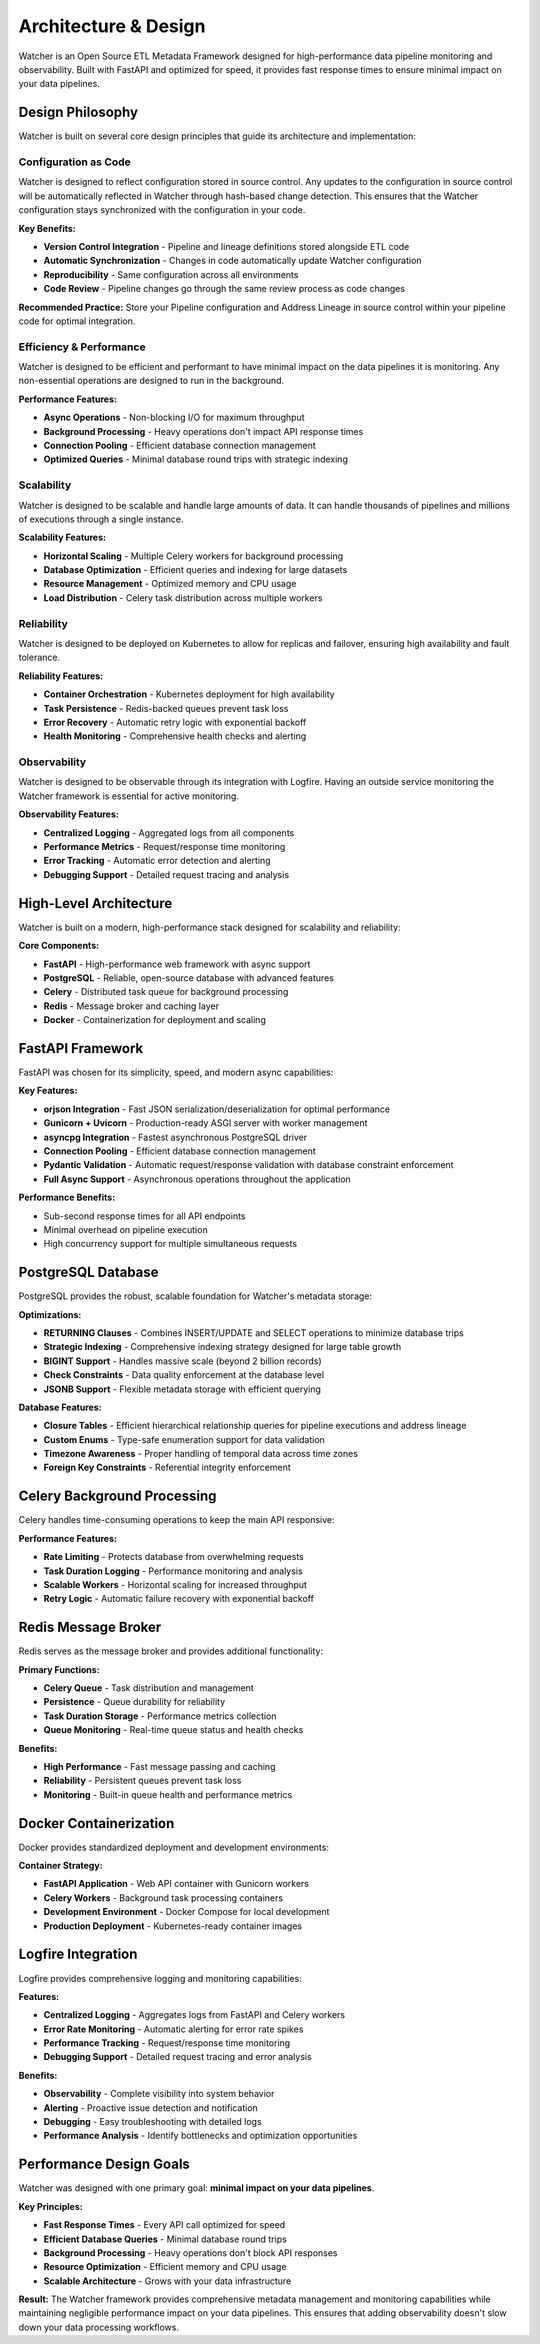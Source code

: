 Architecture & Design
===============

Watcher is an Open Source ETL Metadata Framework designed for high-performance 
data pipeline monitoring and observability. 
Built with FastAPI and optimized for speed, it provides fast response times to ensure 
minimal impact on your data pipelines.

Design Philosophy
~~~~~~~~~~~~~~~~~

Watcher is built on several core design principles 
that guide its architecture and implementation:

Configuration as Code
--------------------

Watcher is designed to reflect configuration stored in source control. Any updates to the configuration in source control will be automatically reflected in Watcher through hash-based change detection. This ensures that the Watcher configuration stays synchronized with the configuration in your code.

**Key Benefits:**

- **Version Control Integration** - Pipeline and lineage definitions stored alongside ETL code
- **Automatic Synchronization** - Changes in code automatically update Watcher configuration
- **Reproducibility** - Same configuration across all environments
- **Code Review** - Pipeline changes go through the same review process as code changes

**Recommended Practice:**
Store your Pipeline configuration and Address Lineage in source control within your pipeline code for optimal integration.

Efficiency & Performance
------------------------

Watcher is designed to be efficient and performant to have minimal impact on the data pipelines it is monitoring. Any non-essential operations are designed to run in the background.

**Performance Features:**

- **Async Operations** - Non-blocking I/O for maximum throughput
- **Background Processing** - Heavy operations don't impact API response times
- **Connection Pooling** - Efficient database connection management
- **Optimized Queries** - Minimal database round trips with strategic indexing

Scalability
-----------

Watcher is designed to be scalable and handle large amounts of data. It can handle thousands of pipelines and millions of executions through a single instance.

**Scalability Features:**

- **Horizontal Scaling** - Multiple Celery workers for background processing
- **Database Optimization** - Efficient queries and indexing for large datasets
- **Resource Management** - Optimized memory and CPU usage
- **Load Distribution** - Celery task distribution across multiple workers

Reliability
-----------

Watcher is designed to be deployed on Kubernetes to allow for replicas and failover, ensuring high availability and fault tolerance.

**Reliability Features:**

- **Container Orchestration** - Kubernetes deployment for high availability
- **Task Persistence** - Redis-backed queues prevent task loss
- **Error Recovery** - Automatic retry logic with exponential backoff
- **Health Monitoring** - Comprehensive health checks and alerting

Observability
-------------

Watcher is designed to be observable through its integration with Logfire. Having an outside service monitoring the Watcher framework is essential for active monitoring.

**Observability Features:**

- **Centralized Logging** - Aggregated logs from all components
- **Performance Metrics** - Request/response time monitoring
- **Error Tracking** - Automatic error detection and alerting
- **Debugging Support** - Detailed request tracing and analysis

High-Level Architecture
~~~~~~~~~~~~~~~~~~~~~~~~~~~~

Watcher is built on a modern, high-performance stack designed for scalability and reliability:

**Core Components:**

- **FastAPI** - High-performance web framework with async support
- **PostgreSQL** - Reliable, open-source database with advanced features
- **Celery** - Distributed task queue for background processing
- **Redis** - Message broker and caching layer
- **Docker** - Containerization for deployment and scaling

FastAPI Framework
~~~~~~~~~~~~~~~~~~~~~~~~~~~~

FastAPI was chosen for its simplicity, speed, and modern async capabilities:

**Key Features:**

- **orjson Integration** - Fast JSON serialization/deserialization for optimal performance
- **Gunicorn + Uvicorn** - Production-ready ASGI server with worker management
- **asyncpg Integration** - Fastest asynchronous PostgreSQL driver
- **Connection Pooling** - Efficient database connection management
- **Pydantic Validation** - Automatic request/response validation with database constraint enforcement
- **Full Async Support** - Asynchronous operations throughout the application

**Performance Benefits:**

- Sub-second response times for all API endpoints
- Minimal overhead on pipeline execution
- High concurrency support for multiple simultaneous requests

PostgreSQL Database
~~~~~~~~~~~~~~~~~~~~~~~~~~~~

PostgreSQL provides the robust, scalable foundation for Watcher's metadata storage:

**Optimizations:**

- **RETURNING Clauses** - Combines INSERT/UPDATE and SELECT operations to minimize database trips
- **Strategic Indexing** - Comprehensive indexing strategy designed for large table growth
- **BIGINT Support** - Handles massive scale (beyond 2 billion records)
- **Check Constraints** - Data quality enforcement at the database level
- **JSONB Support** - Flexible metadata storage with efficient querying

**Database Features:**

- **Closure Tables** - Efficient hierarchical relationship queries for pipeline executions and address lineage
- **Custom Enums** - Type-safe enumeration support for data validation
- **Timezone Awareness** - Proper handling of temporal data across time zones
- **Foreign Key Constraints** - Referential integrity enforcement

Celery Background Processing
~~~~~~~~~~~~~~~~~~~~~~~~~~~~

Celery handles time-consuming operations to keep the main API responsive:

**Performance Features:**

- **Rate Limiting** - Protects database from overwhelming requests
- **Task Duration Logging** - Performance monitoring and analysis
- **Scalable Workers** - Horizontal scaling for increased throughput
- **Retry Logic** - Automatic failure recovery with exponential backoff

Redis Message Broker
~~~~~~~~~~~~~~~~~~~~~~~~~~~~

Redis serves as the message broker and provides additional functionality:

**Primary Functions:**

- **Celery Queue** - Task distribution and management
- **Persistence** - Queue durability for reliability
- **Task Duration Storage** - Performance metrics collection
- **Queue Monitoring** - Real-time queue status and health checks

**Benefits:**

- **High Performance** - Fast message passing and caching
- **Reliability** - Persistent queues prevent task loss
- **Monitoring** - Built-in queue health and performance metrics

Docker Containerization
~~~~~~~~~~~~~~~~~~~~~~~~~~~~

Docker provides standardized deployment and development environments:

**Container Strategy:**

- **FastAPI Application** - Web API container with Gunicorn workers
- **Celery Workers** - Background task processing containers
- **Development Environment** - Docker Compose for local development
- **Production Deployment** - Kubernetes-ready container images

Logfire Integration
~~~~~~~~~~~~~~~~~~~~~~~~~~~~

Logfire provides comprehensive logging and monitoring capabilities:

**Features:**

- **Centralized Logging** - Aggregates logs from FastAPI and Celery workers
- **Error Rate Monitoring** - Automatic alerting for error rate spikes
- **Performance Tracking** - Request/response time monitoring
- **Debugging Support** - Detailed request tracing and error analysis

**Benefits:**

- **Observability** - Complete visibility into system behavior
- **Alerting** - Proactive issue detection and notification
- **Debugging** - Easy troubleshooting with detailed logs
- **Performance Analysis** - Identify bottlenecks and optimization opportunities

Performance Design Goals
~~~~~~~~~~~~~~~~~~~~~~~~~~~~

Watcher was designed with one primary goal: **minimal impact on your data pipelines**.

**Key Principles:**

- **Fast Response Times** - Every API call optimized for speed
- **Efficient Database Queries** - Minimal database round trips
- **Background Processing** - Heavy operations don't block API responses
- **Resource Optimization** - Efficient memory and CPU usage
- **Scalable Architecture** - Grows with your data infrastructure

**Result:**
The Watcher framework provides comprehensive metadata management and monitoring capabilities while maintaining negligible performance impact on your data pipelines. This ensures that adding observability doesn't slow down your data processing workflows.

